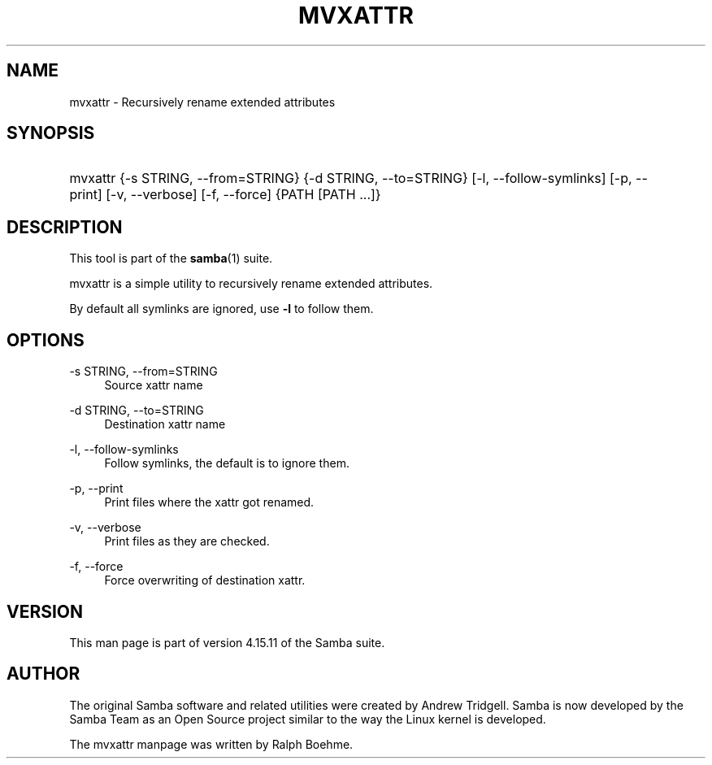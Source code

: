 '\" t
.\"     Title: mvxattr
.\"    Author: [see the "AUTHOR" section]
.\" Generator: DocBook XSL Stylesheets v1.79.1 <http://docbook.sf.net/>
.\"      Date: 10/24/2022
.\"    Manual: User Commands
.\"    Source: Samba 4.15.11
.\"  Language: English
.\"
.TH "MVXATTR" "1" "10/24/2022" "Samba 4\&.15\&.11" "User Commands"
.\" -----------------------------------------------------------------
.\" * Define some portability stuff
.\" -----------------------------------------------------------------
.\" ~~~~~~~~~~~~~~~~~~~~~~~~~~~~~~~~~~~~~~~~~~~~~~~~~~~~~~~~~~~~~~~~~
.\" http://bugs.debian.org/507673
.\" http://lists.gnu.org/archive/html/groff/2009-02/msg00013.html
.\" ~~~~~~~~~~~~~~~~~~~~~~~~~~~~~~~~~~~~~~~~~~~~~~~~~~~~~~~~~~~~~~~~~
.ie \n(.g .ds Aq \(aq
.el       .ds Aq '
.\" -----------------------------------------------------------------
.\" * set default formatting
.\" -----------------------------------------------------------------
.\" disable hyphenation
.nh
.\" disable justification (adjust text to left margin only)
.ad l
.\" -----------------------------------------------------------------
.\" * MAIN CONTENT STARTS HERE *
.\" -----------------------------------------------------------------
.SH "NAME"
mvxattr \- Recursively rename extended attributes
.SH "SYNOPSIS"
.HP \w'\ 'u
mvxattr {\-s\ STRING,\ \-\-from=STRING} {\-d\ STRING,\ \-\-to=STRING} [\-l,\ \-\-follow\-symlinks] [\-p,\ \-\-print] [\-v,\ \-\-verbose] [\-f,\ \-\-force] {PATH\ [PATH\ \&.\&.\&.]}
.SH "DESCRIPTION"
.PP
This tool is part of the
\fBsamba\fR(1)
suite\&.
.PP
mvxattr is a simple utility to recursively rename extended attributes\&.
.PP
By default all symlinks are ignored, use
\fB\-l\fR
to follow them\&.
.SH "OPTIONS"
.PP
\-s STRING, \-\-from=STRING
.RS 4
Source xattr name
.RE
.PP
\-d STRING, \-\-to=STRING
.RS 4
Destination xattr name
.RE
.PP
\-l, \-\-follow\-symlinks
.RS 4
Follow symlinks, the default is to ignore them\&.
.RE
.PP
\-p, \-\-print
.RS 4
Print files where the xattr got renamed\&.
.RE
.PP
\-v, \-\-verbose
.RS 4
Print files as they are checked\&.
.RE
.PP
\-f, \-\-force
.RS 4
Force overwriting of destination xattr\&.
.RE
.SH "VERSION"
.PP
This man page is part of version 4\&.15\&.11 of the Samba suite\&.
.SH "AUTHOR"
.PP
The original Samba software and related utilities were created by Andrew Tridgell\&. Samba is now developed by the Samba Team as an Open Source project similar to the way the Linux kernel is developed\&.
.PP
The mvxattr manpage was written by Ralph Boehme\&.
